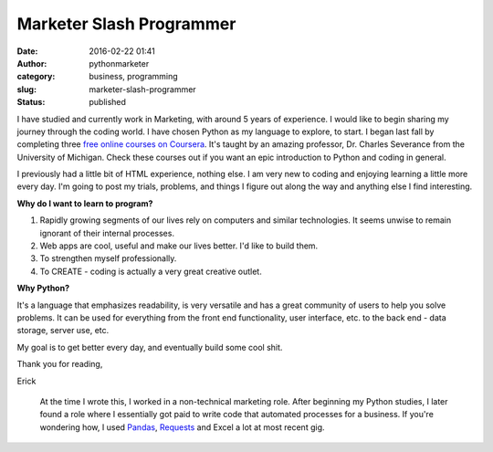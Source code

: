 Marketer Slash Programmer
#########################
:date: 2016-02-22 01:41
:author: pythonmarketer
:category: business, programming
:slug: marketer-slash-programmer
:status: published

I have studied and currently work in Marketing, with around 5 years of experience. 
I would like to begin sharing my journey through the coding world. I have chosen Python 
as my language to explore, to start. I began last fall by completing three `free online courses on Coursera <https://www.coursera.org/learn/python>`__.
It's taught by an amazing professor, Dr. Charles Severance from the University of Michigan. 
Check these courses out if you want an epic introduction to Python and coding in general.

I previously had a little bit of HTML experience, nothing else. I am very new to coding 
and enjoying learning a little more every day. I'm going to post my trials, problems, 
and things I figure out along the way and anything else I find interesting.

**Why do I want to learn to program?**

#. Rapidly growing segments of our lives rely on computers and similar technologies. It seems unwise to remain ignorant of their internal processes.
#. Web apps are cool, useful and make our lives better. I'd like to build them.
#. To strengthen myself professionally.
#. To CREATE - coding is actually a very great creative outlet.

**Why Python?**

It's a language that emphasizes readability, is very versatile and has a great community
of users to help you solve problems. It can be used for everything from the front end
functionality, user interface, etc. to the back end - data storage, server use, etc.

My goal is to get better every day, and eventually build some cool shit.

Thank you for reading,

Erick

    At the time I wrote this, I worked in a non-technical marketing role. After beginning my Python studies,
    I later found a role where I essentially got paid to write code that automated processes for a business.
    If you're wondering how, I used `Pandas <https://lofipython.com/pandas-pythons-excel-powerhouse/>`__, 
    `Requests <https://requests.readthedocs.io/en/latest/api>`__ and Excel a lot at most recent gig.
